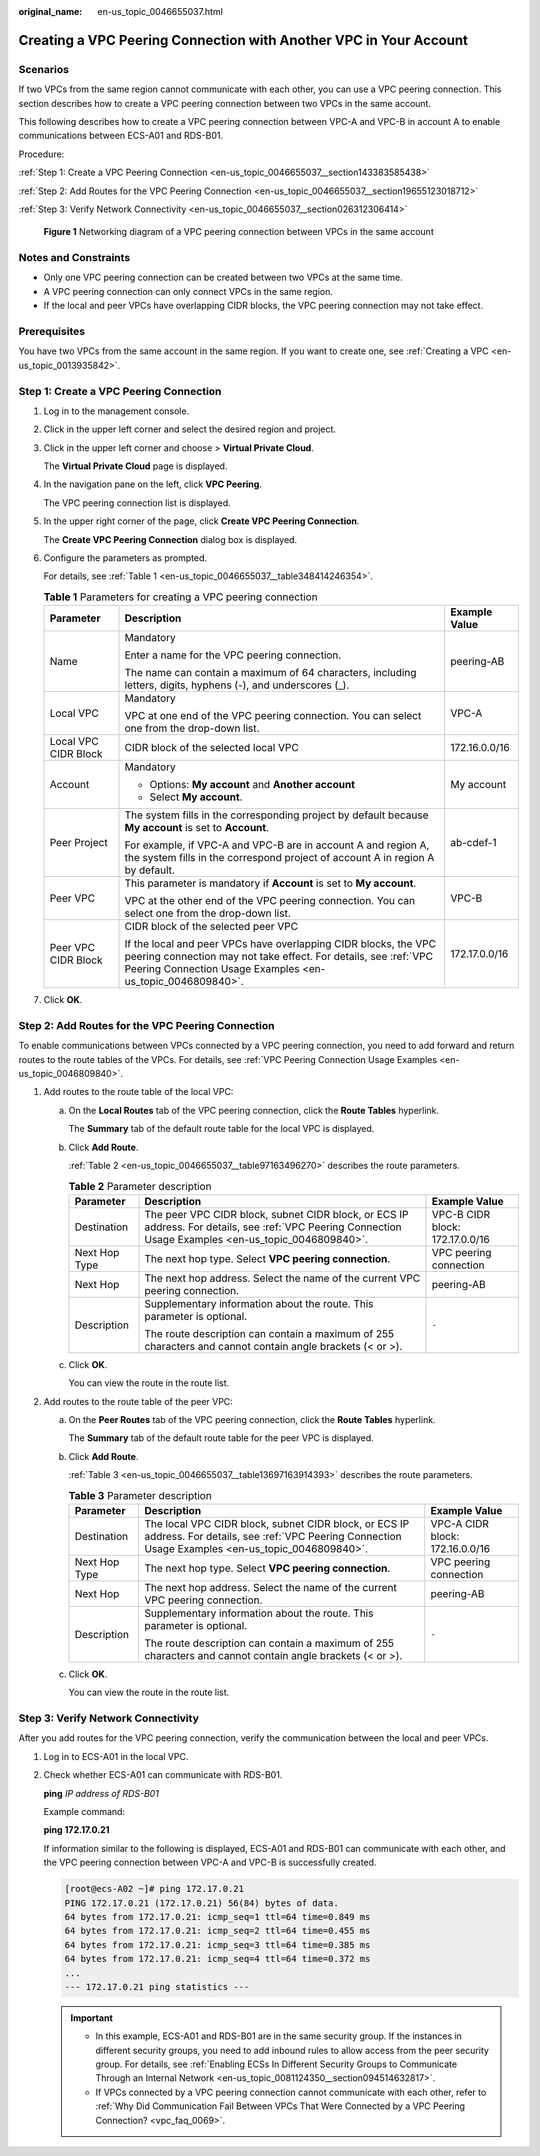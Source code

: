 :original_name: en-us_topic_0046655037.html

.. _en-us_topic_0046655037:

Creating a VPC Peering Connection with Another VPC in Your Account
==================================================================

Scenarios
---------

If two VPCs from the same region cannot communicate with each other, you can use a VPC peering connection. This section describes how to create a VPC peering connection between two VPCs in the same account.

This following describes how to create a VPC peering connection between VPC-A and VPC-B in account A to enable communications between ECS-A01 and RDS-B01.

Procedure:

:ref:`Step 1: Create a VPC Peering Connection <en-us_topic_0046655037__section143383585438>`

:ref:`Step 2: Add Routes for the VPC Peering Connection <en-us_topic_0046655037__section19655123018712>`

:ref:`Step 3: Verify Network Connectivity <en-us_topic_0046655037__section026312306414>`


.. figure:: /_static/images/en-us_image_0000001865663449.png
   :alt: **Figure 1** Networking diagram of a VPC peering connection between VPCs in the same account

   **Figure 1** Networking diagram of a VPC peering connection between VPCs in the same account

Notes and Constraints
---------------------

-  Only one VPC peering connection can be created between two VPCs at the same time.
-  A VPC peering connection can only connect VPCs in the same region.
-  If the local and peer VPCs have overlapping CIDR blocks, the VPC peering connection may not take effect.

Prerequisites
-------------

You have two VPCs from the same account in the same region. If you want to create one, see :ref:`Creating a VPC <en-us_topic_0013935842>`.

.. _en-us_topic_0046655037__section143383585438:

Step 1: Create a VPC Peering Connection
---------------------------------------

#. Log in to the management console.

2. Click |image1| in the upper left corner and select the desired region and project.

3. Click |image2| in the upper left corner and choose > **Virtual Private Cloud**.

   The **Virtual Private Cloud** page is displayed.

4. In the navigation pane on the left, click **VPC Peering**.

   The VPC peering connection list is displayed.

5. In the upper right corner of the page, click **Create VPC Peering Connection**.

   The **Create VPC Peering Connection** dialog box is displayed.

6. Configure the parameters as prompted.

   For details, see :ref:`Table 1 <en-us_topic_0046655037__table348414246354>`.

   .. _en-us_topic_0046655037__table348414246354:

   .. table:: **Table 1** Parameters for creating a VPC peering connection

      +-----------------------+--------------------------------------------------------------------------------------------------------------------------------------------------------------------------------------------------+-----------------------+
      | Parameter             | Description                                                                                                                                                                                      | Example Value         |
      +=======================+==================================================================================================================================================================================================+=======================+
      | Name                  | Mandatory                                                                                                                                                                                        | peering-AB            |
      |                       |                                                                                                                                                                                                  |                       |
      |                       | Enter a name for the VPC peering connection.                                                                                                                                                     |                       |
      |                       |                                                                                                                                                                                                  |                       |
      |                       | The name can contain a maximum of 64 characters, including letters, digits, hyphens (-), and underscores (_).                                                                                    |                       |
      +-----------------------+--------------------------------------------------------------------------------------------------------------------------------------------------------------------------------------------------+-----------------------+
      | Local VPC             | Mandatory                                                                                                                                                                                        | VPC-A                 |
      |                       |                                                                                                                                                                                                  |                       |
      |                       | VPC at one end of the VPC peering connection. You can select one from the drop-down list.                                                                                                        |                       |
      +-----------------------+--------------------------------------------------------------------------------------------------------------------------------------------------------------------------------------------------+-----------------------+
      | Local VPC CIDR Block  | CIDR block of the selected local VPC                                                                                                                                                             | 172.16.0.0/16         |
      +-----------------------+--------------------------------------------------------------------------------------------------------------------------------------------------------------------------------------------------+-----------------------+
      | Account               | Mandatory                                                                                                                                                                                        | My account            |
      |                       |                                                                                                                                                                                                  |                       |
      |                       | -  Options: **My account** and **Another account**                                                                                                                                               |                       |
      |                       | -  Select **My account**.                                                                                                                                                                        |                       |
      +-----------------------+--------------------------------------------------------------------------------------------------------------------------------------------------------------------------------------------------+-----------------------+
      | Peer Project          | The system fills in the corresponding project by default because **My account** is set to **Account**.                                                                                           | ab-cdef-1             |
      |                       |                                                                                                                                                                                                  |                       |
      |                       | For example, if VPC-A and VPC-B are in account A and region A, the system fills in the correspond project of account A in region A by default.                                                   |                       |
      +-----------------------+--------------------------------------------------------------------------------------------------------------------------------------------------------------------------------------------------+-----------------------+
      | Peer VPC              | This parameter is mandatory if **Account** is set to **My account**.                                                                                                                             | VPC-B                 |
      |                       |                                                                                                                                                                                                  |                       |
      |                       | VPC at the other end of the VPC peering connection. You can select one from the drop-down list.                                                                                                  |                       |
      +-----------------------+--------------------------------------------------------------------------------------------------------------------------------------------------------------------------------------------------+-----------------------+
      | Peer VPC CIDR Block   | CIDR block of the selected peer VPC                                                                                                                                                              | 172.17.0.0/16         |
      |                       |                                                                                                                                                                                                  |                       |
      |                       | If the local and peer VPCs have overlapping CIDR blocks, the VPC peering connection may not take effect. For details, see :ref:`VPC Peering Connection Usage Examples <en-us_topic_0046809840>`. |                       |
      +-----------------------+--------------------------------------------------------------------------------------------------------------------------------------------------------------------------------------------------+-----------------------+

7. Click **OK**.

.. _en-us_topic_0046655037__section19655123018712:

Step 2: Add Routes for the VPC Peering Connection
-------------------------------------------------

To enable communications between VPCs connected by a VPC peering connection, you need to add forward and return routes to the route tables of the VPCs. For details, see :ref:`VPC Peering Connection Usage Examples <en-us_topic_0046809840>`.

#. Add routes to the route table of the local VPC:

   a. On the **Local Routes** tab of the VPC peering connection, click the **Route Tables** hyperlink.

      The **Summary** tab of the default route table for the local VPC is displayed.

   b. Click **Add Route**.

      :ref:`Table 2 <en-us_topic_0046655037__table97163496270>` describes the route parameters.

      .. _en-us_topic_0046655037__table97163496270:

      .. table:: **Table 2** Parameter description

         +-----------------------+--------------------------------------------------------------------------------------------------------------------------------------------------------+---------------------------------+
         | Parameter             | Description                                                                                                                                            | Example Value                   |
         +=======================+========================================================================================================================================================+=================================+
         | Destination           | The peer VPC CIDR block, subnet CIDR block, or ECS IP address. For details, see :ref:`VPC Peering Connection Usage Examples <en-us_topic_0046809840>`. | VPC-B CIDR block: 172.17.0.0/16 |
         +-----------------------+--------------------------------------------------------------------------------------------------------------------------------------------------------+---------------------------------+
         | Next Hop Type         | The next hop type. Select **VPC peering connection**.                                                                                                  | VPC peering connection          |
         +-----------------------+--------------------------------------------------------------------------------------------------------------------------------------------------------+---------------------------------+
         | Next Hop              | The next hop address. Select the name of the current VPC peering connection.                                                                           | peering-AB                      |
         +-----------------------+--------------------------------------------------------------------------------------------------------------------------------------------------------+---------------------------------+
         | Description           | Supplementary information about the route. This parameter is optional.                                                                                 | ``-``                           |
         |                       |                                                                                                                                                        |                                 |
         |                       | The route description can contain a maximum of 255 characters and cannot contain angle brackets (< or >).                                              |                                 |
         +-----------------------+--------------------------------------------------------------------------------------------------------------------------------------------------------+---------------------------------+

   c. Click **OK**.

      You can view the route in the route list.

2. Add routes to the route table of the peer VPC:

   a. On the **Peer Routes** tab of the VPC peering connection, click the **Route Tables** hyperlink.

      The **Summary** tab of the default route table for the peer VPC is displayed.

   b. Click **Add Route**.

      :ref:`Table 3 <en-us_topic_0046655037__table13697163914393>` describes the route parameters.

      .. _en-us_topic_0046655037__table13697163914393:

      .. table:: **Table 3** Parameter description

         +-----------------------+---------------------------------------------------------------------------------------------------------------------------------------------------------+---------------------------------+
         | Parameter             | Description                                                                                                                                             | Example Value                   |
         +=======================+=========================================================================================================================================================+=================================+
         | Destination           | The local VPC CIDR block, subnet CIDR block, or ECS IP address. For details, see :ref:`VPC Peering Connection Usage Examples <en-us_topic_0046809840>`. | VPC-A CIDR block: 172.16.0.0/16 |
         +-----------------------+---------------------------------------------------------------------------------------------------------------------------------------------------------+---------------------------------+
         | Next Hop Type         | The next hop type. Select **VPC peering connection**.                                                                                                   | VPC peering connection          |
         +-----------------------+---------------------------------------------------------------------------------------------------------------------------------------------------------+---------------------------------+
         | Next Hop              | The next hop address. Select the name of the current VPC peering connection.                                                                            | peering-AB                      |
         +-----------------------+---------------------------------------------------------------------------------------------------------------------------------------------------------+---------------------------------+
         | Description           | Supplementary information about the route. This parameter is optional.                                                                                  | ``-``                           |
         |                       |                                                                                                                                                         |                                 |
         |                       | The route description can contain a maximum of 255 characters and cannot contain angle brackets (< or >).                                               |                                 |
         +-----------------------+---------------------------------------------------------------------------------------------------------------------------------------------------------+---------------------------------+

   c. Click **OK**.

      You can view the route in the route list.

.. _en-us_topic_0046655037__section026312306414:

Step 3: Verify Network Connectivity
-----------------------------------

After you add routes for the VPC peering connection, verify the communication between the local and peer VPCs.

#. Log in to ECS-A01 in the local VPC.

#. Check whether ECS-A01 can communicate with RDS-B01.

   **ping** *IP address of RDS-B01*

   Example command:

   **ping 172.17.0.21**

   If information similar to the following is displayed, ECS-A01 and RDS-B01 can communicate with each other, and the VPC peering connection between VPC-A and VPC-B is successfully created.

   .. code-block:: console

      [root@ecs-A02 ~]# ping 172.17.0.21
      PING 172.17.0.21 (172.17.0.21) 56(84) bytes of data.
      64 bytes from 172.17.0.21: icmp_seq=1 ttl=64 time=0.849 ms
      64 bytes from 172.17.0.21: icmp_seq=2 ttl=64 time=0.455 ms
      64 bytes from 172.17.0.21: icmp_seq=3 ttl=64 time=0.385 ms
      64 bytes from 172.17.0.21: icmp_seq=4 ttl=64 time=0.372 ms
      ...
      --- 172.17.0.21 ping statistics ---

   .. important::

      -  In this example, ECS-A01 and RDS-B01 are in the same security group. If the instances in different security groups, you need to add inbound rules to allow access from the peer security group. For details, see :ref:`Enabling ECSs In Different Security Groups to Communicate Through an Internal Network <en-us_topic_0081124350__section094514632817>`.
      -  If VPCs connected by a VPC peering connection cannot communicate with each other, refer to :ref:`Why Did Communication Fail Between VPCs That Were Connected by a VPC Peering Connection? <vpc_faq_0069>`.

.. |image1| image:: /_static/images/en-us_image_0000001818982734.png
.. |image2| image:: /_static/images/en-us_image_0000001818983506.png
